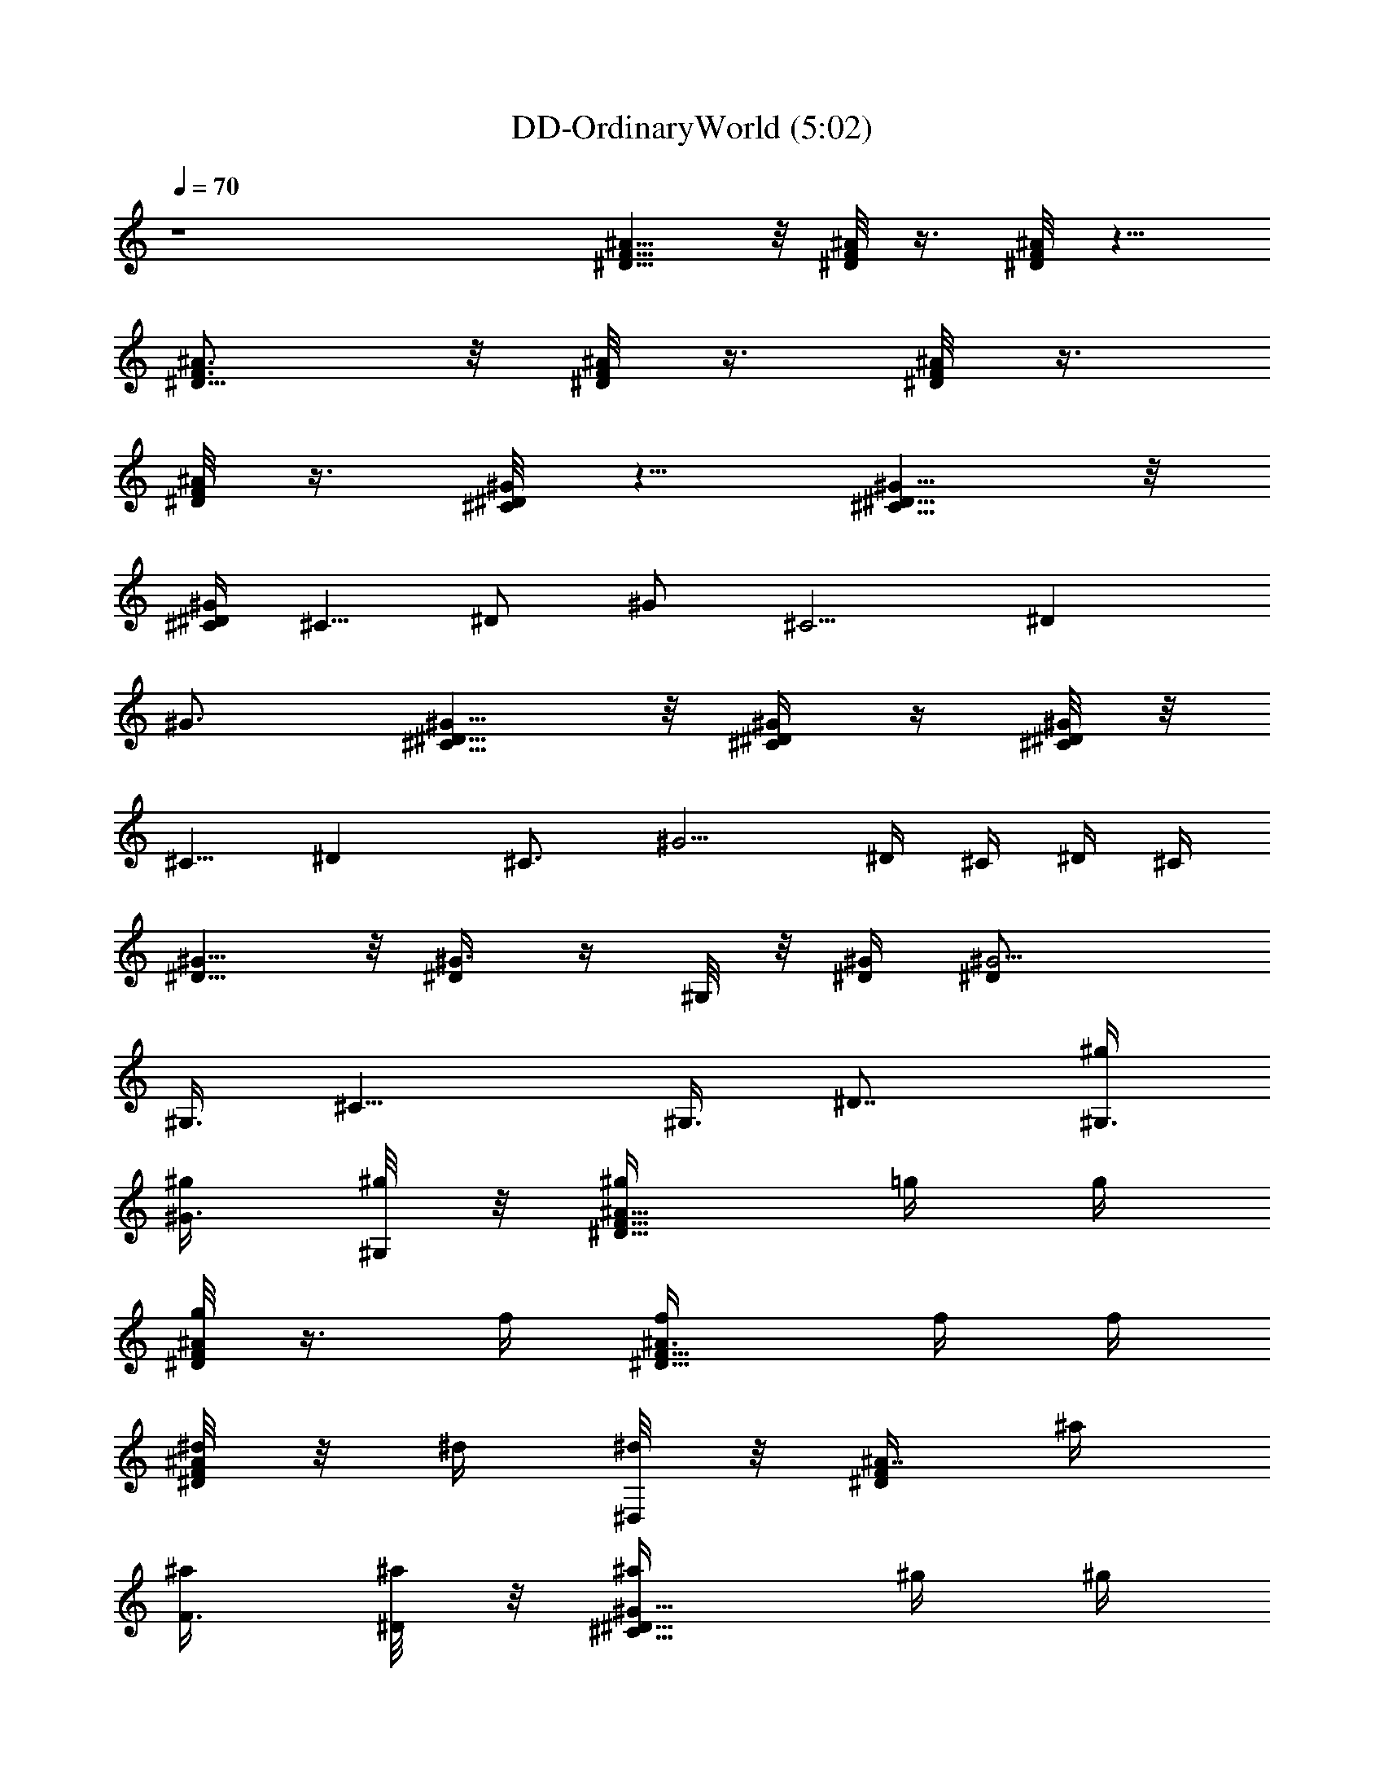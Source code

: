 X:1
T:DD-OrdinaryWorld (5:02)
Z:Transcribed by LotRO MIDI Player:http://lotro.acasylum.com/midi
%  Original file:DD-OrdinaryWorld.mid
%  Transpose:-8
L:1/4
Q:70
K:C
z4 [^A5/8^D5/8F5/8] z/8 [F/8^D/8^A/8] z3/8 [^A/8^D/8F/8] z5/8
[^D5/8^A3/4F3/4] z/8 [^D/8^A/4F/8] z3/8 [^A/8^D/8F/8] z3/8
[^A/8^D/4F/4] z3/8 [^D/8^C/8^G/4] z5/8 [^G5/8^D5/8^C5/8] z/8
[^C/4^D/4^G/2] [^C5/8z/4] [^D/2z/4] [^G/2z/4] [^C5/4z/4] [^Dz/4]
^G3/4 [^G5/8^C5/8^D5/8] z/8 [^G/4^D/4^C/4] z/4 [^C/8^G^D/4] z/8
[^C5/8z/4] [^Dz/2] [^C3/4z/4] [^G5/4z/2] ^D/4 ^C/4 ^D/4 ^C/4
[^D5/8^G5/8] z/8 [^G3/8^D/4] z/4 ^G,/8 z/8 [^D/4^G/4] [^G5/4^D/2]
[^G,3/8z/4] [^C11/8z/4] [^G,3/8z/4] [^D7/8z/4] [^G,3/8^g/4]
[^G3/8^g/4] [^G,/8^g/4] z/8 [^A5/8F5/8^D5/8^g/4] =g/4 g/4
[^D/8F/8^A/4g/2] z3/8 f/4 [^A3/4^D5/8F5/8f/4] f/4 f/4
[^A/8F/8^D/8^d/4] z/8 ^d/4 [^D,/8^d/2] z/8 [F/4^A7/8^D/2] ^a/4
[F3/8^a/4] [^D/8^a/4] z/8 [^C5/8^G5/8^D5/8^a/4] ^g/4 ^g/4
[^D/8^G/4^C/8^g/2] z3/8 [^C,/8=g/4] z/8 [^C3/4^G5/8^D3/4g/4] g/4 g/4
[^C/8^D/4^G/2f/4] z/8 [^C5/8f/4] [^D/2f/2z/4] [^G/2z/4] [^C3/4^d/4]
[^D/2^d/4] ^d/4 [^C5/8^G/2^D5/8^d3/8] z/8 ^G/4 [^G/8^D/8^C/8^d/2]
z3/8 [^C/8^G/4] z/8 [^G5/8^D5/8^C5/8^d7/4] z/8 [^C3/8^G3/4^D/2] z/8
[^C3/8z/4] [^Dz/4] [^C3/4z/4] [^G/4^d/4] ^G/4
[^C5/8^D5/8^G/2E5/8^c/2] ^G/4 [^C/8^G/8^D/8E/8^c/4] z3/8 ^G/4
[^G5/8^C5/8^D5/8E5/8^c19/8] z/8 [^C3/8^D3/8E/4^G3/8] z/4 [^C9/8z/4]
[^Dz/4] [E3/4z/4] ^G/2 [=C7/8F/2z/4] [^D/8^G/8] z/8 F/2
[^D5/8^G5/8=G/2] [F/4C/4] [G3/4^D/2^G/2] [F/4C/4^D/8^G/8] z/8
[F/2^D3/8^G3/8] z/8 [=G/2^D/4^G/4] [F/4C/4^D/8^G/8] z/8
[^D/8^G/8F3/8] z/8 [^G/2^D/2z/4] [=G/2z/4] [^D/2^G5/8z/4] [F3/8z/4]
^D/8 z/8 [^G3/4^D3/4F/4] =G/4 [C2z/4] [^D/8^G/8] z/8 [F/8^A/8] z/8
[^A/8F/8^D/8] z/8 [F/2^A/2z/4] ^D/8 z/8 [^A3/8F3/8^D/8] z/8 ^D/8 z/8
[F/4C/2^A/8^D/8] z/8 [^D/8^A/8F3/4] z/8 [C7/8z/4] [^D/4^G/4] F3/8 z/8
[=G/2^D5/8^G5/8] [C/4F/4] [=G3/4^D/2^G/2] [C/4F/4^D/8^G/4] z/8
[^G3/8^D/4] [^D/8=G/2] z/8 [^D/4^G/4] [F11/4C/4^D/8^G/8] z/8
[^D/4^G/4] [^G/8^D/8] z/8 [^D/4^G/4] [^G/4^D/4] [^D3/8^G3/8] z/8
[^G3/4^D3/4] [^D/8^G/8] z/8 [F/4^A/8] z/8 [^A/8^D/8F/4] z/8
[^A/2F/2z/4] ^D/8 z/8 [^A/4F/4^D/8] z/8 [^A/8F/8^D/8] z/8 [C11/8F/4]
[^D/8^A/8F3/4] z3/8 [^D/8^G/8] z/8 [^D/4^G/4F/2] z/4 [^D5/8^G5/8=G/2]
[F/4C/4] [G3/4^D/2^G3/8] z/8 [C/4F/4^G/8^D/8] z/8 [F/2^D/4^G3/8] ^D/8
z/8 [=G/2^D/4^G/4] [F/4C/4^D/8^G/8] z/8 [^D/8^G/8F3/8] z/8
[^G/2^D/2z/4] [=G/2z/4] [^D/4^G/4] [^D3/8^G3/8F3/8] z/8
[^D3/4^G3/4F/4] =G/4 [C2z/4] [^D/8^G/8] z/8 [^A/8F/8] z/8
[^D/8^A/8F/8] z/8 [F/2^A/2z/4] ^D/8 z/8 [^A/4F/4^D/8] z/8
[^A/8^D/8F/8] z/8 [C/2F/4] [^D/8^A/4F3/4] z/8 [C7/8z/4] [^D/8^G/8]
z/8 [^D/8^G/8F/2] z3/8 [=G/2^D5/8^G5/8] [F/4C/4] [=G3/4^G/2^D/2]
[C/4F/4^D/8^G/8] z/8 [^G3/8^D/4] [^D/8=G3/4] z/8 [^D/4^G/4]
[F/4C/8^D/8^G/8] z/8 [^D/4^G/4F/4] [^D/4^G/8] z/8 [^D/4^G/4F/4]
[^D/4^G/4] [^D/2^G3/8] z/8 [^G3/4^D3/4] [^D/2^G/8] z/8 [^A/8F/8] z/8
[^D/2^A/8F/8] z/8 [^A/2F/2z/4] ^D/4 [^A5/8F/2^D5/8] [F/4C/2]
[F3/4^D/8^A/8] z/8 [Cz/2] F/2 [=G/2F/2C5/8] F/4 [G/4C7/8] [G/2z/4]
[^G/2z/4] [Fz/4] [C7/8z/4] =G/4 [^G/2z/4] [F/2z/4] C/8 z/8
[C7/8=G,7/8z/2] F/2 [C3/4G,5/8=G/4] F/4 [G2z/4] [G,3/4z/4] =D/4
[^D/2z/4] C/4 [G,5/4z/4] =D/4 ^D/4 C3/8 z/8 [G7/8=D7/8G,7/8F3/8] z/8
F/4 z/4 [F/4G,/2D5/4G7/4] z/4 [F7/8z/4] G,/2 [G,3/8z/4]
[^D3/8=D5/8z/4] [G,5/8z/4] [G3/4z/4] [D3/4z/4] [F/8G,3/8] z/8 G/8 z/8
[^D^G7/8^G,7/8] z/8 [^G,7/8^G7/8^D] z/8 [^G,7/8^D7/8^G7/8] z/8
[^G7/8^G,7/8^D7/8] z/8 [^A5/8^D5/8F5/8] z/8 [F/8^D/8^A/8] z/8
[=G/2z/4] [^A/8^D/8F/8] z/8 ^A/4 ^A/4 [^D5/8^A/2F3/4] ^A/4
[^D/8^A/4F/8^G/2] z3/8 [^A/8^D/8F/8=G3/8] z3/8 [F9/8^A/8^D/4] z3/8
[^D/8^C/8^G/4] z5/8 [F/2^G5/8^D/2^C5/8] ^D/8 z/8 [F3/4^C/4^D/4^G/2]
[^C5/8z/4] ^D/4 [^G/2^D/4] [F5/8^C5/4z/4] [^Dz/4] ^G/4 ^G/4 ^G/4
[^G3/4^C5/8^D5/8] z/8 [^G/4^D/4^C/4] [F/2z/4] [^C/8^G/4^D/4] z/8
[^G/4^C5/8] [^G3/4^Dz/2] [^C3/4z/4] ^G/2 [^G3/4^D/4] ^C/4 [^A/8^D/4]
z/8 [^A15/4^C/4] [^D5/8^G5/8] z/8 [^G3/8^D/4] z/4 ^G,/8 z/8
[^D/4^G/4] [^G5/4^D/2] [^G,3/8z/4] [^C11/8z/4] [^G,3/8z/4] [^D7/8z/4]
[^G,3/8z/4] [^G3/8z/4] ^G,/8 z/8 [^A5/8F5/8^D5/8] z/8 [^D/8F/8^A/4]
z/8 =G/2 [^A/4^D5/8F5/8] ^A/2 [^A/8F/8^D/8] z/8 ^A/8 z/8 [^G/2^D,/8]
z/8 [F/4^A7/8^D/2] [=G3/8z/4] F/4 [F9/8^D/8] z/8 [^C5/8^G5/8^D5/8]
z/8 [^D/8^G/4^C/8] z/8 [F3/8z/4] ^C,/8 z/8 [^D3/4^C3/4^G5/8z/4]
[F3/4z/2] [^C/8^D/4^G/2] z/8 [^D/8^C5/8] z/8 [F3/4^D/2z/4] [^G/2z/4]
[^C3/4z/4] [^G/8^D/2] z/8 ^G/4 [^C5/8^G3/4^D5/8] z/8 [^G/4^D/8^C/8]
z/8 [F/2z/4] ^C/8 z/8 [^G/4^D5/8^C5/8] ^G/2 [^C3/8^G3/4^D/2] z/8
[^C3/8z/4] [^D^G3/8z/4] [^C3/4z/4] [^A/8^G/2] z/8 [^A4z/4]
[^C5/8^D5/8^G5/8E5/8] z/8 [^C/8^G/8^D/8E/8] z5/8
[^G5/8^C5/8^D5/8E5/8] z/8 [^C3/8^D3/8E/4^G3/8] z/4 [^C9/8z/4] [^Dz/4]
[E3/4z/4] ^G/2 ^d/4 F/4 =C/4 F/4 =d/4 F/4 C/4 F/4 =c/4 F/4 C/4 F/4
=G/4 ^G/4 =G/4 C/4 ^G/2 =G/4 z/4 C/4 z/4 [FC] [F/4C/8^G,11/8] z/8
[C/4F/8] z/8 [C/8F/4] z/8 [C/8F/8] z5/8 [C7/8F/2z/4] [^D/8^G/8] z/8
F/2 [^D5/8^G5/8=G/2] [F/4C/4] [G3/4^D/2^G/2] [F/4C/4^D/8^G/8] z/8
[F/2^D3/8^G3/8] z/8 [=G/2^D/4^G/4] [F/4C/4^D/8^G/8] z/8
[^D/8^G/8F3/8] z/8 [^G/2^D/2z/4] [=G/2z/4] [^D/2^G5/8z/4] [F3/8z/4]
^D/8 z/8 [^G3/4^D3/4F/4] =G/4 [C2z/4] [^D/8^G/8] z/8 [F/8^A/8] z/8
[^A/8F/8^D/8] z/8 [F/2^A/2z/4] ^D/8 z/8 [^A3/8F3/8^D/8] z/8 ^D/8 z/8
[F/4C/2^A/8^D/8] z/8 [^D/8^A/8F3/4] z/8 [C7/8z/4] [^D/4^G/4] F3/8 z/8
[=G/2^D5/8^G5/8] [C/4F/4] [=G3/4^D/2^G/2] [C/4F/4^D/8^G/4] z/8
[^G3/8^D/4] [^D/8=G/2] z/8 [^D/4^G/4] [F11/4C/4^D/8^G/8] z/8
[^D/4^G/4] [^G/8^D/8] z/8 [^D/4^G/4] [^G/4^D/4] [^D3/8^G3/8] z/8
[^G3/4^D3/4] [^D/8^G/8] z/8 [F/4^A/8] z/8 [^A/8^D/8F/4] z/8
[^A/2F/2z/4] ^D/8 z/8 [^A/4F/4^D/8] z/8 [^A/8F/8^D/8] z/8 [C11/8F/4]
[^D/8^A/8F3/4] z3/8 [^D/8^G/8] z/8 [^D/4^G/4F/2] z/4 [^D5/8^G5/8=G/2]
[F/4C/4] [G3/4^D/2^G3/8] z/8 [C/4F/4^G/8^D/8] z/8 [F/2^D/4^G3/8] ^D/8
z/8 [=G/2^D/4^G/4] [F/4C/4^D/8^G/8] z/8 [^D/8^G/8F3/8] z/8
[^G/2^D/2z/4] [=G/2z/4] [^D/4^G/4] [^D3/8^G3/8F3/8] z/8
[^D3/4^G3/4F/4] =G/4 [C2z/4] [^D/8^G/8] z/8 [^A/8F/8] z/8
[^D/8^A/8F/8] z/8 [F/2^A/2z/4] ^D/8 z/8 [^A/4F/4^D/8] z/8
[^A/8^D/8F/8] z/8 [C/2F/4] [^D/8^A/4F3/4] z/8 [C7/8z/4] [^D/8^G/8]
z/8 [^D/8^G/8F/2] z3/8 [=G/2^D5/8^G5/8] [F/4C/4] [=G3/4^G/2^D/2]
[C/4F/4^D/8^G/8] z/8 [^G3/8^D/4] [^D/8=G3/4] z/8 [^D/4^G/4]
[F/4C/8^D/8^G/8] z/8 [^D/4^G/4F/4] [^D/4^G/8] z/8 [^D/4^G/4F/4]
[^D/4^G/4] [^D/2^G3/8] z/8 [^G3/4^D3/4] [^D/2^G/8] z/8 [^A/8F/8] z/8
[^D/2^A/8F/8] z/8 [^A/2F/2z/4] ^D/4 [^A5/8F/2^D5/8] [F/4C/2]
[F3/4^D/8^A/8] z/8 [Cz/2] F/2 [=G/2F/2C5/8] F/4 [G/4C7/8] [G/2z/4]
[^G/2z/4] [Fz/4] [C7/8z/4] =G/4 [^G/2z/4] [F/2z/4] C/8 z/8
[C7/8=G,7/8z/2] F/2 [C3/4G,5/8=G/4] F/4 [G2z/4] [G,3/4z/4] =D/4
[^D/2z/4] C/4 [G,5/4z/4] =D/4 ^D/4 C3/8 z/8 [G7/8=D7/8G,7/8F3/8] z/8
F/4 z/4 [F/4G,/2D5/4G7/4] z/4 [F7/8z/4] G,/2 [G,3/8z/4]
[^D3/8=D5/8z/4] [G,5/8z/4] [G3/4z/4] [D3/4z/4] [F/8G,3/8] z/8 G/8 z/8
[^D^G7/8^G,7/8] z/8 [^G,7/8^G7/8^D] z/8 [^G,7/8^D7/8^G7/8] z/8
[^G7/8^G,7/8^D7/8] z/8 [^A5/8^D5/8F5/8] z/8 [F/8^D/8^A/8] z/8
[=G/2z/4] [^A/8^D/8F/8] z/8 ^A/4 ^A/4 [^D5/8^A/2F3/4] ^A/4
[^D/8^A/4F/8^G/2] z3/8 [^A/8^D/8F/8=G3/8] z3/8 [F9/8^A/8^D/4] z3/8
[^D/8^C/8^G/4] z5/8 [F/2^G5/8^D/2^C5/8] ^D/8 z/8 [F3/4^C/4^D/4^G/2]
[^C5/8z/4] ^D/4 [^G/2^D/4] [F5/8^C5/4z/4] [^Dz/4] ^G/4 ^G/4 ^G/4
[^G3/4^C5/8^D5/8] z/8 [^G/4^D/4^C/4] [F/2z/4] [^C/8^G/4^D/4] z/8
[^G/4^C5/8] [^G3/4^Dz/2] [^C3/4z/4] ^G/2 [^G3/4^D/4] ^C/4 [^A/8^D/4]
z/8 [^A15/4^C/4] [^D5/8^G5/8] z/8 [^G3/8^D/4] z/4 ^G,/8 z/8
[^D/4^G/4] [^G5/4^D/2] [^G,3/8z/4] [^C11/8z/4] [^G,3/8z/4] [^D7/8z/4]
[^G,3/8z/4] [^G3/8z/4] ^G,/8 z/8 [^A5/8^D5/8F5/8] z/8 [F/8^D/8^A/8]
z/8 [=G/2z/4] [^A/8^D/8F/8] z/8 ^A/8 z/8 ^A/4 [^D5/8^A/2F3/4] ^A/4
[^G/2^D/8^A/4F/8] z3/8 [^A/8^D/8F/8=G3/8] z3/8 [F9/8^A/8^D/4] z3/8
[^D/8^C/8^G/4] z5/8 [^G5/8^D/2^C5/8F3/8] z/8 ^D/8 z/8
[F3/4^C/4^D/4^G/2] [^C5/8z/4] ^D/4 [^D/4^G/2] [F3/4^C5/4z/4] [^Dz/4]
^G/4 ^G/4 ^G/4 [^G3/4^C5/8^D5/8] z/8 [^G/4^D/4^C/4] [F/2z/4]
[^C/8^G/4^D/4] z/8 [^G/4^C5/8] [^G3/4^Dz/2] [^C3/4z/4] ^G/2
[^D/4^G3/4] ^C/4 [^A/8^D/4] z/8 [^A4^C/4] [^D5/8^G5/8] z/8
[^G3/8^D/4] z/4 ^G,/8 z/8 [^D/4^G/4] [^G5/4^D/2] [^G,3/8z/4]
[^C11/8z/4] [^G,3/8z/4] [^D7/8z/4] [^G,3/8^g/4] [^G3/8^g/4]
[^G,/8^g/4] z/8 [^A5/8^D5/8F5/8^g/4] =g/4 g/4 [F/8^D/8^A/8g/2] z3/8
[^A/8^D/8F/8f/4] z/8 f/4 f/4 [^D5/8^A3/4F3/4f/4] ^d/4 ^d/4
[^D/8^A/4F/8^d/2] z3/8 [^A/8^D/8F/8^a/4] z/8 ^a/4 [^A/8^D/4F/4^a/4]
z/8 ^a/4 [^D/8^C/8^G/4^g/4] z/8 ^g/4 [^g3/8z/4] [^G5/8^D5/8^C5/8z/4]
=g/4 g/4 [^C/4^D/4^G/2g/4] [^C5/8g/4] [^D/2f/4] [^G/2f/4]
[^C5/4f3/8z/4] [^Dz/4] [^G3/4^d/4] ^d/4 ^d/4 [^G/2^C5/8^D5/8^d/2]
^G/4 [^G/4^D/4^C/4^d/4] z/4 [^C/8^G^D/4] z/8 [^C5/8^d15/8z/4] [^Dz/2]
[^C3/4z/4] [^G5/4z/2] ^D/4 ^C/4 [^D/4^d/4] [^C/4^G/4] [^D5/8^G/2^d/2]
^G/4 [^G3/8^D/4^d/2] z/4 [^G,/8^G/4] z/8 [^D/4^G/4^d3/2] [^G5/4^D/2]
[^G,3/8z/4] [^C11/8z/4] [^G,3/8z/4] [^D7/8z/4] [^G,3/8^g/4]
[^G3/8^g/4] [^G,/8^g/4] z/8 [^A5/8F5/8^D5/8^g/4] =g/4 g/4
[^D/8F/8^A/4g/2] z3/8 f/4 [^A3/4^D5/8F5/8f/4] f/4 f/4
[^A/8F/8^D/8^d/4] z/8 ^d/4 [^D,/8^d/2] z/8 [F/4^A7/8^D/2] ^a/4
[F3/8^a/4] [^D/8^a/4] z/8 [^C5/8^G5/8^D5/8^a/4] ^g/4 ^g/4
[^D/8^G/4^C/8^g/2] z3/8 [^C,/8=g/4] z/8 [^C3/4^G5/8^D3/4g/4] g/4 g/4
[^C/8^D/4^G/2f/4] z/8 [^C5/8f/4] [^D/2f/2z/4] [^G/2z/4] [^C3/4^d/4]
[^D/2^d/4] ^d/4 [^C5/8^G/2^D5/8^d3/8] z/8 ^G/4 [^G/8^D/8^C/8^d/2]
z3/8 [^C/8^G/4] z/8 [^G5/8^D5/8^C5/8^d7/4] z/8 [^C3/8^G3/4^D/2] z/8
[^C3/8z/4] [^Dz/4] [^C3/4z/4] [^G/4^d/4] ^G/4
[^C5/8^D5/8^G/2E5/8^c/2] ^G/4 [^C/8^G/8^D/8E/8^c/4] z3/8 ^G/4
[^G5/8^C5/8^D5/8E5/8^c19/8] z/8 [^C3/8^D3/8E/4^G3/8] z/4 [^C9/8z/4]
[^Dz/4] [E3/4z/4] ^G/2 z/2 F/2 =G/2 F/4 G3/4 F/2 G/2 F3/8 z/8 G/2
F3/8 z/8 F/4 G/4 =C9/4 z/4 C/2 F3/8 z/8 G/2 F/8 z/8 G3/4 ^G/4 =G/2
F27/8 z15/8 F/2 G/2 F/4 G3/4 F/2 G/2 F3/8 z/8 G/2 F3/8 z/8 F/4 G/4
C9/4 z/4 C/2 F3/8 z/8 G/2 F/8 z/8 G3/4 ^G/4 =G3/4 F/4 ^D/4 F/4 ^D23/8
z7/8 [^A5/8^D5/8F5/8] z/8 [F/8^D/8^A/8] z3/8 [^A/8^D/8F/8] z5/8
[^D5/8^A3/4F3/4] z/8 [^D/8^A/4F/8] z3/8 [^A/8^D/8F/8] z3/8
[^A/8^D/4F/4] z3/8 [^D/8^C/8^G/4] z5/8 [^G5/8^D5/8^C5/8] z/8
[^C/4^D/4^G/2] [^C5/8z/4] [^D/2z/4] [^G/2z/4] [^C5/4z/4] [^Dz/4]
^G3/4 [^G5/8^C5/8^D5/8] z/8 [^G/4^D/4^C/4] z/4 [^C/8^G^D/4] z/8
[^C5/8z/4] [^Dz/2] [^C3/4z/4] [^G5/4z/2] ^D/4 ^C/4 ^D/4 ^C/4
[^D5/8^G5/8] z/8 [^G3/8^D/4] z/4 ^G,/8 z/8 [^D/4^G/4] [^G5/4^D/2]
[^G,3/8z/4] [^C11/8z/4] [^G,3/8z/4] [^D7/8z/4] [^G,3/8z/4] [^G3/8z/4]
^G,/8 z/8 [^A5/8^D5/8F5/8] z/8 [F/8^D/8^A/8] z3/8 [^A/8^D/8F/8] z5/8
[^D5/8^A3/4F3/4] z/8 [^D/8^A/4F/8] z3/8 [^A/8^D/8F/8] z3/8
[^A/8^D/4F/4] z3/8 [^D/8^C/8^G/4] z5/8 [^G5/8^D5/8^C5/8] z/8
[^C/4^D/4^G/2] [^C5/8z/4] [^D/2z/4] [^G/2z/4] [^C5/4z/4] [^Dz/4]
^G3/4 [^G5/8^C5/8^D5/8] z/8 [^G/4^D/4^C/4] z/4 [^C/8^G^D/4] z/8
[^C5/8z/4] [^Dz/2] [^C3/4z/4] [^G5/4z/2] ^D/4 ^C/4 ^D/4 ^C/4
[^D5/8^G5/8] z/8 [^G3/8^D/4] z/4 ^G,/8 z/8 [^D/4^G/4] [^G5/4^D/2]
[^G,3/8z/4] [^C11/8z/4] [^G,3/8z/4] [^D7/8z/4] [^G,3/8z/4] [^G3/8z/4]
^G,/8 z/8 [^A5/8^D5/8F5/8] z/8 [F/8^D/8^A/8] z/8 [=G/2z/4]
[^A/8^D/8F/8] z/8 ^A/4 ^A/4 [^D5/8^A/2F3/4] ^A/4 [^D/8^A/4F/8^G/2]
z3/8 [^A/8^D/8F/8=G3/8] z3/8 [F9/8^A/8^D/4] z3/8 [^D/8^C/8^G/4] z5/8
[F/2^G5/8^D/2^C5/8] ^D/8 z/8 [F3/4^C/4^D/4^G/2] [^C5/8z/4] ^D/4
[^G/2^D/4] [F5/8^C5/4z/4] [^Dz/4] ^G/4 ^G/4 ^G/4 [^G3/4^C5/8^D5/8]
z/8 [^G/4^D/4^C/4] [F/2z/4] [^C/8^G/4^D/4] z/8 [^G/4^C5/8]
[^G3/4^Dz/2] [^C3/4z/4] ^G/2 [^G3/4^D/4] ^C/4 [^A/8^D/4] z/8
[^A15/4^C/4] [^D5/8^G5/8] z/8 [^G3/8^D/4] z/4 ^G,/8 z/8 [^D/4^G/4]
[^G5/4^D/2] [^G,3/8z/4] [^C11/8z/4] [^G,3/8z/4] [^D7/8z/4]
[^G,3/8z/4] [^G3/8z/4] ^G,/8 z/8 [^A5/8^D5/8F5/8] z/8 [F/8^D/8^A/8]
z/8 [=G/2z/4] [^A/8^D/8F/8] z/8 ^A/8 z/8 ^A/4 [^D5/8^A/2F3/4] ^A/4
[^G/2^D/8^A/4F/8] z3/8 [^A/8^D/8F/8=G3/8] z3/8 [F9/8^A/8^D/4] z3/8
[^D/8^C/8^G/4] z5/8 [^G5/8^D/2^C5/8F3/8] z/8 ^D/8 z/8
[F3/4^C/4^D/4^G/2] [^C5/8z/4] ^D/4 [^D/4^G/2] [F3/4^C5/4z/4] [^Dz/4]
^G/4 ^G/4 ^G/4 [^G3/4^C5/8^D5/8] z/8 [^G/4^D/4^C/4] [F/2z/4]
[^C/8^G/4^D/4] z/8 [^G/4^C5/8] [^G3/4^Dz/2] [^C3/4z/4] ^G/2
[^D/4^G3/4] ^C/4 [^A/8^D/4] z/8 [^A4^C/4] [^D5/8^G5/8] z/8
[^G3/8^D/4] z/4 ^G,/8 z/8 [^D/4^G/4] [^G5/4^D/2] [^G,3/8z/4]
[^C11/8z/4] [^G,3/8z/4] [^D7/8z/4] [^G,3/8z/4] [^G3/8z/4] ^G,/8 z/8
[^A5/8^D5/8F5/8] z/8 [F/8^D/8^A/8] z3/8 [^A/8^D/8F/8] z5/8
[^D5/8^A3/4F3/4] z/8 [^D/8^A/4F/8] z3/8 [^A/8^D/8F/8] z3/8
[^A/8^D/4F/4] z3/8 [^D/8^C/8^G/4] z5/8 [^G5/8^D5/8^C5/8] z/8
[^C/4^D/4^G/2] [^C5/8z/4] [^D/2z/4] [^G/2z/4] [^C5/4z/4] [^Dz/4]
^G3/4 [^G5/8^C5/8^D5/8] z/8 [^G/4^D/4^C/4] z/4 [^C/8^G^D/4] z/8
[^C5/8z/4] [^Dz/2] [^C3/4z/4] [^G5/4z/2] ^D/4 ^C/4 ^D/4 ^C/4
[^D5/8^G5/8] z/8 [^G3/8^D/4] z/4 ^G,/8 z/8 [^D/4^G/4] [^G5/4^D/2]
[^G,3/8z/4] [^C11/8z/4] [^G,3/8z/4] [^D7/8z/4] [^G,3/8z/4] [^G3/8z/4]
^G,/8 z/8 [^A4^D4F4] 